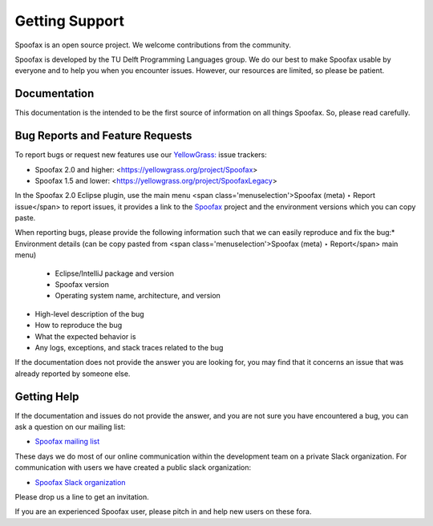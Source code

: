 ==================
Getting Support
==================

Spoofax is an open source project. We welcome contributions from the community.

Spoofax is developed by the TU Delft Programming Languages group.
We do our best to make Spoofax usable by everyone and to help you when you encounter issues.
However, our resources are limited, so please be patient.

Documentation
------------------

This documentation is the intended to be the first source of information on all things Spoofax.
So, please read carefully.

Bug Reports and Feature Requests
-----------------------------------

To report bugs or request new features use our `YellowGrass: <https://yellowgrass.org/>`_ issue trackers:

* Spoofax 2.0 and higher: <https://yellowgrass.org/project/Spoofax>
* Spoofax 1.5 and lower: <https://yellowgrass.org/project/SpoofaxLegacy>

In the Spoofax 2.0 Eclipse plugin, use the main menu <span class='menuselection'>Spoofax (meta) ‣ Report issue</span> to report issues, it provides a link to the `Spoofax <https://yellowgrass.org/project/Spoofax>`_  project and the environment versions which you can copy paste.

When reporting bugs, please provide the following information such that we can easily reproduce and fix the bug:
​
* Environment details (can be copy pasted from <span class='menuselection'>Spoofax (meta) ‣ Report</span> main menu)

  * Eclipse/IntelliJ package and version
  * Spoofax version
  * Operating system name, architecture, and version
  
* High-level description of the bug
* How to reproduce the bug
* What the expected behavior is
* Any logs, exceptions, and stack traces related to the bug

If the documentation does not provide the answer you are looking for, you may find that it concerns an issue that was already reported by someone else.

Getting Help
------------------

If the documentation and issues do not provide the answer, and you are not sure you have encountered a bug, you can ask a question on our mailing list:

* `Spoofax mailing list <https://groups.google.com/forum/#!forum/spoofax>`_

These days we do most of our online communication within the development team on a private Slack organization. For communication with users we have created a public slack organization:

* `Spoofax Slack organization <https://spoofax.slack.com/>`_

Please drop us a line to get an invitation.

If you are an experienced Spoofax user, please pitch in and help new users on these fora.
